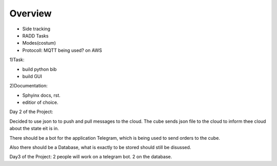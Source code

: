 **Overview**
============

- Side tracking
- RADD Tasks  
- Modes(costum)  
- Protocoll: MQTT being used? on AWS 

1)Task:

- build python bib  
- build GUI  

2)Documentation:

- Sphyinx docs, rst. 
- editior of choice.

Day 2 of the Project:

Decided to use json to to push and pull messages to the cloud.
The cube sends json file to the cloud to inform thee cloud about the state eit is in.

There should be a bot for the application Telegram,
which is being used to send orders to the cube.

Also there should be a Database,
what is exactly to be stored should still be disussed.

Day3 of the Project:
2 people will work on a telegram bot.
2 on the database.   

